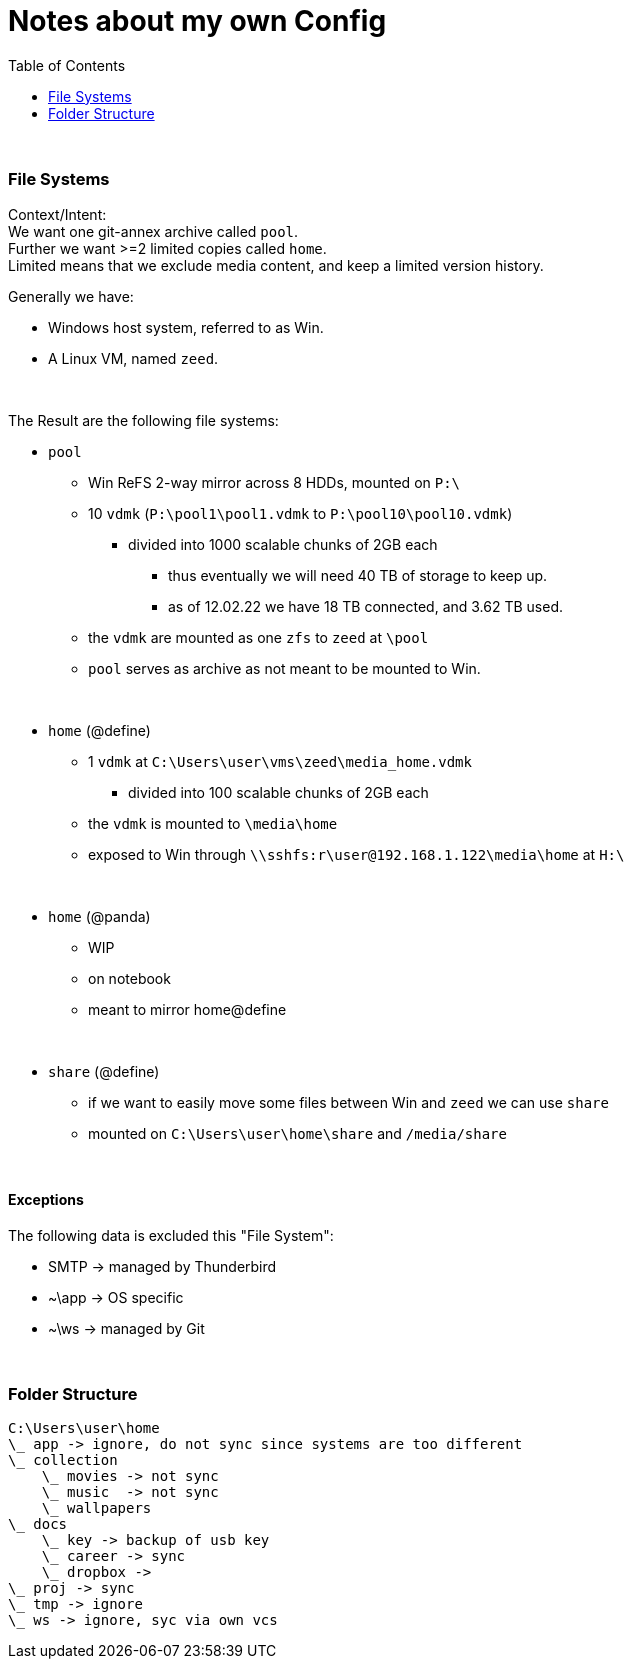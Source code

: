 = Notes about my own Config
:toc:

{empty} +

=== File Systems

Context/Intent: +
We want one git-annex archive called `pool`. +
Further we want >=2 limited copies called `home`. +
Limited means that we exclude media content, and keep a limited version history.

Generally we have:

* Windows host system, referred to as Win.
* A Linux VM, named `zeed`.

{empty} +

The Result are the following file systems:

* `pool`
** Win ReFS 2-way mirror across 8 HDDs, mounted on `P:\`
**  10 `vdmk` (`P:\pool1\pool1.vdmk` to `P:\pool10\pool10.vdmk`)
*** divided into 1000 scalable chunks of 2GB each
**** thus eventually we will need 40 TB of storage to keep up.
**** as of 12.02.22 we have 18 TB connected, and 3.62 TB used.
** the `vdmk` are mounted as one `zfs` to `zeed` at `\pool`
** `pool` serves as archive as not meant to be mounted to Win.

{empty} +

* `home` (@define)
** 1 `vdmk` at `C:\Users\user\vms\zeed\media_home.vdmk`
*** divided into 100 scalable chunks of 2GB each
** the `vdmk` is mounted to `\media\home`
** exposed to Win through `\\sshfs:r\user@192.168.1.122\media\home` at `H:\`

{empty} +

* `home` (@panda)
** WIP
** on notebook
** meant to mirror home@define

{empty} +

* `share` (@define)
** if we want to easily move some files between Win and `zeed` we can use `share`
** mounted on `C:\Users\user\home\share` and `/media/share`

{empty} +

==== Exceptions
The following data is excluded this "File System":

* SMTP -> managed by Thunderbird
* ~\app -> OS specific
* ~\ws -> managed by Git


{empty} +

=== Folder Structure

[source]
C:\Users\user\home
\_ app -> ignore, do not sync since systems are too different
\_ collection
    \_ movies -> not sync
    \_ music  -> not sync
    \_ wallpapers
\_ docs
    \_ key -> backup of usb key
    \_ career -> sync
    \_ dropbox ->
\_ proj -> sync
\_ tmp -> ignore
\_ ws -> ignore, syc via own vcs